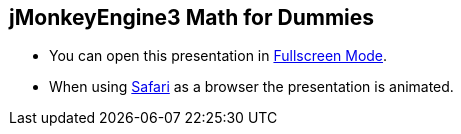 

== jMonkeyEngine3 Math for Dummies







*  You can open this presentation in link:http://hub.jmonkeyengine.org/tutorials/math[Fullscreen Mode].
*  When using link:http://www.apple.com/safari/[Safari] as a browser the presentation is animated.




